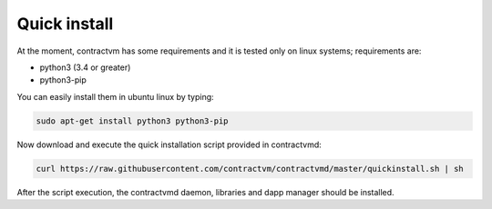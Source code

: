Quick install
.............

At the moment, contractvm has some requirements and it is tested only on linux systems; requirements are:

- python3 (3.4 or greater)
- python3-pip 


You can easily install them in ubuntu linux by typing:

.. code-block:: bash

	sudo apt-get install python3 python3-pip

Now download and execute the quick installation script provided in contractvmd:

.. code-block:: bash

	curl https://raw.githubusercontent.com/contractvm/contractvmd/master/quickinstall.sh | sh

After the script execution, the contractvmd daemon, libraries and dapp manager should be installed.
